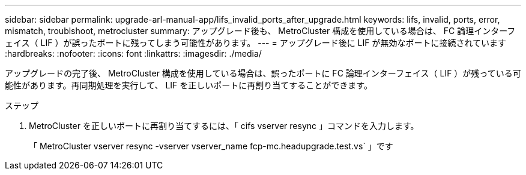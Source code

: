 ---
sidebar: sidebar 
permalink: upgrade-arl-manual-app/lifs_invalid_ports_after_upgrade.html 
keywords: lifs, invalid, ports, error, mismatch, troublshoot, metrocluster 
summary: アップグレード後も、 MetroCluster 構成を使用している場合は、 FC 論理インターフェイス（ LIF ）が誤ったポートに残ってしまう可能性があります。 
---
= アップグレード後に LIF が無効なポートに接続されています
:hardbreaks:
:nofooter: 
:icons: font
:linkattrs: 
:imagesdir: ./media/


[role="lead"]
アップグレードの完了後、 MetroCluster 構成を使用している場合は、誤ったポートに FC 論理インターフェイス（ LIF ）が残っている可能性があります。再同期処理を実行して、 LIF を正しいポートに再割り当てすることができます。

.ステップ
. MetroCluster を正しいポートに再割り当てするには、「 cifs vserver resync 」コマンドを入力します。
+
「 MetroCluster vserver resync -vserver vserver_name fcp-mc.headupgrade.test.vs` 」です


